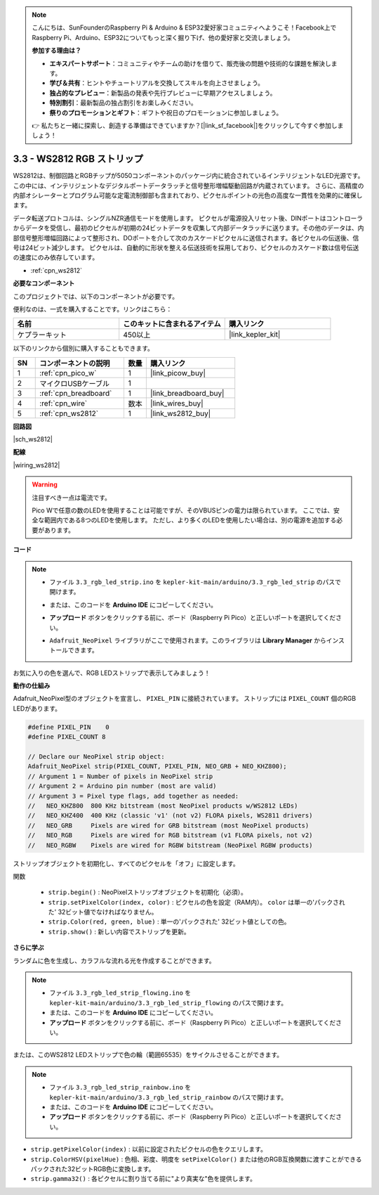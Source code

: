 .. note::

    こんにちは、SunFounderのRaspberry Pi & Arduino & ESP32愛好家コミュニティへようこそ！Facebook上でRaspberry Pi、Arduino、ESP32についてもっと深く掘り下げ、他の愛好家と交流しましょう。

    **参加する理由は？**

    - **エキスパートサポート**：コミュニティやチームの助けを借りて、販売後の問題や技術的な課題を解決します。
    - **学び＆共有**：ヒントやチュートリアルを交換してスキルを向上させましょう。
    - **独占的なプレビュー**：新製品の発表や先行プレビューに早期アクセスしましょう。
    - **特別割引**：最新製品の独占割引をお楽しみください。
    - **祭りのプロモーションとギフト**：ギフトや祝日のプロモーションに参加しましょう。

    👉 私たちと一緒に探索し、創造する準備はできていますか？[|link_sf_facebook|]をクリックして今すぐ参加しましょう！

.. _ar_neopixel:

3.3 - WS2812 RGB ストリップ
==============================

WS2812は、制御回路とRGBチップが5050コンポーネントのパッケージ内に統合されているインテリジェントなLED光源です。
この中には、インテリジェントなデジタルポートデータラッチと信号整形増幅駆動回路が内蔵されています。
さらに、高精度の内部オシレーターとプログラム可能な定電流制御部も含まれており、ピクセルポイントの光色の高度な一貫性を効果的に確保します。

データ転送プロトコルは、シングルNZR通信モードを使用します。
ピクセルが電源投入リセット後、DINポートはコントローラからデータを受信し、最初のピクセルが初期の24ビットデータを収集して内部データラッチに送ります。その他のデータは、内部信号整形増幅回路によって整形され、DOポートを介して次のカスケードピクセルに送信されます。各ピクセルの伝送後、信号は24ビット減少します。
ピクセルは、自動的に形状を整える伝送技術を採用しており、ピクセルのカスケード数は信号伝送の速度にのみ依存しています。

* :ref:`cpn_ws2812`

**必要なコンポーネント**

このプロジェクトでは、以下のコンポーネントが必要です。

便利なのは、一式を購入することです。リンクはこちら：

.. list-table::
    :widths: 20 20 20
    :header-rows: 1

    *   - 名前	
        - このキットに含まれるアイテム
        - 購入リンク
    *   - ケプラーキット	
        - 450以上
        - |link_kepler_kit|

以下のリンクから個別に購入することもできます。

.. list-table::
    :widths: 5 20 5 20
    :header-rows: 1

    *   - SN
        - コンポーネントの説明	
        - 数量
        - 購入リンク

    *   - 1
        - :ref:`cpn_pico_w`
        - 1
        - |link_picow_buy|
    *   - 2
        - マイクロUSBケーブル
        - 1
        - 
    *   - 3
        - :ref:`cpn_breadboard`
        - 1
        - |link_breadboard_buy|
    *   - 4
        - :ref:`cpn_wire`
        - 数本
        - |link_wires_buy|
    *   - 5
        - :ref:`cpn_ws2812`
        - 1
        - |link_ws2812_buy|

**回路図**

|sch_ws2812|

**配線**

|wiring_ws2812|

.. warning::
    注目すべき一点は電流です。

    Pico Wで任意の数のLEDを使用することは可能ですが、そのVBUSピンの電力は限られています。
    ここでは、安全な範囲内である8つのLEDを使用します。
    ただし、より多くのLEDを使用したい場合は、別の電源を追加する必要があります。

    

**コード**

.. note::

    * ファイル ``3.3_rgb_led_strip.ino`` を ``kepler-kit-main/arduino/3.3_rgb_led_strip`` のパスで開けます。
    * または、このコードを **Arduino IDE** にコピーしてください。
    * **アップロード** ボタンをクリックする前に、ボード（Raspberry Pi Pico）と正しいポートを選択してください。
    * ``Adafruit_NeoPixel`` ライブラリがここで使用されます。このライブラリは **Library Manager** からインストールできます。

      .. image:: img/lib_neopixel.png

.. raw:: html
    
    <iframe src=https://create.arduino.cc/editor/sunfounder01/efe5d60f-ea0f-4446-bc5b-30c76197fedf/preview?embed style="height:510px;width:100%;margin:10px 0" frameborder=0></iframe>

お気に入りの色を選んで、RGB LEDストリップで表示してみましょう！

**動作の仕組み**

Adafruit_NeoPixel型のオブジェクトを宣言し、 ``PIXEL_PIN`` に接続されています。
ストリップには ``PIXEL_COUNT`` 個のRGB LEDがあります。

.. code-block:: arduino

    #define PIXEL_PIN    0
    #define PIXEL_COUNT 8

    // Declare our NeoPixel strip object:
    Adafruit_NeoPixel strip(PIXEL_COUNT, PIXEL_PIN, NEO_GRB + NEO_KHZ800);
    // Argument 1 = Number of pixels in NeoPixel strip
    // Argument 2 = Arduino pin number (most are valid)
    // Argument 3 = Pixel type flags, add together as needed:
    //   NEO_KHZ800  800 KHz bitstream (most NeoPixel products w/WS2812 LEDs)
    //   NEO_KHZ400  400 KHz (classic 'v1' (not v2) FLORA pixels, WS2811 drivers)
    //   NEO_GRB     Pixels are wired for GRB bitstream (most NeoPixel products)
    //   NEO_RGB     Pixels are wired for RGB bitstream (v1 FLORA pixels, not v2)
    //   NEO_RGBW    Pixels are wired for RGBW bitstream (NeoPixel RGBW products)

ストリップオブジェクトを初期化し、すべてのピクセルを「オフ」に設定します。

関数

    * ``strip.begin()`` : NeoPixelストリップオブジェクトを初期化（必須）。
    * ``strip.setPixelColor(index, color)`` : ピクセルの色を設定（RAM内）。 ``color`` は単一の'パックされた' 32ビット値でなければなりません。
    * ``strip.Color(red, green, blue)`` : 単一の'パックされた' 32ビット値としての色。
    * ``strip.show()`` : 新しい内容でストリップを更新。

**さらに学ぶ**

ランダムに色を生成し、カラフルな流れる光を作成することができます。

.. note::

   * ファイル ``3.3_rgb_led_strip_flowing.ino`` を ``kepler-kit-main/arduino/3.3_rgb_led_strip_flowing`` のパスで開けます。
   * または、このコードを **Arduino IDE** にコピーしてください。
   
   * **アップロード** ボタンをクリックする前に、ボード（Raspberry Pi Pico）と正しいポートを選択してください。

.. raw:: html
    
    <iframe src=https://create.arduino.cc/editor/sunfounder01/a3d7c520-b4f8-4445-9454-5fe7d2a24fd9/preview?embed style="height:510px;width:100%;margin:10px 0" frameborder=0></iframe>

または、このWS2812 LEDストリップで色の輪（範囲65535）をサイクルさせることができます。

.. note::

   * ファイル ``3.3_rgb_led_strip_rainbow.ino`` を ``kepler-kit-main/arduino/3.3_rgb_led_strip_rainbow`` のパスで開けます。
   * または、このコードを **Arduino IDE** にコピーしてください。
   
   * **アップロード** ボタンをクリックする前に、ボード（Raspberry Pi Pico）と正しいポートを選択してください。

.. raw:: html
    
    <iframe src=https://create.arduino.cc/editor/sunfounder01/47d84804-3560-48fa-86df-49f8e2f6ad63/preview?embed style="height:510px;width:100%;margin:10px 0" frameborder=0></iframe>

* ``strip.getPixelColor(index)`` : 以前に設定されたピクセルの色をクエリします。
* ``strip.ColorHSV(pixelHue)`` : 色相、彩度、明度を ``setPixelColor()`` または他のRGB互換関数に渡すことができるパックされた32ビットRGB色に変換します。
* ``strip.gamma32()`` : 各ピクセルに割り当てる前に"より真実な"色を提供します。

